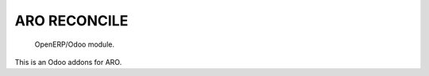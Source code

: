 =====================
ARO RECONCILE
=====================

 OpenERP/Odoo module.

This is an Odoo addons for ARO.
